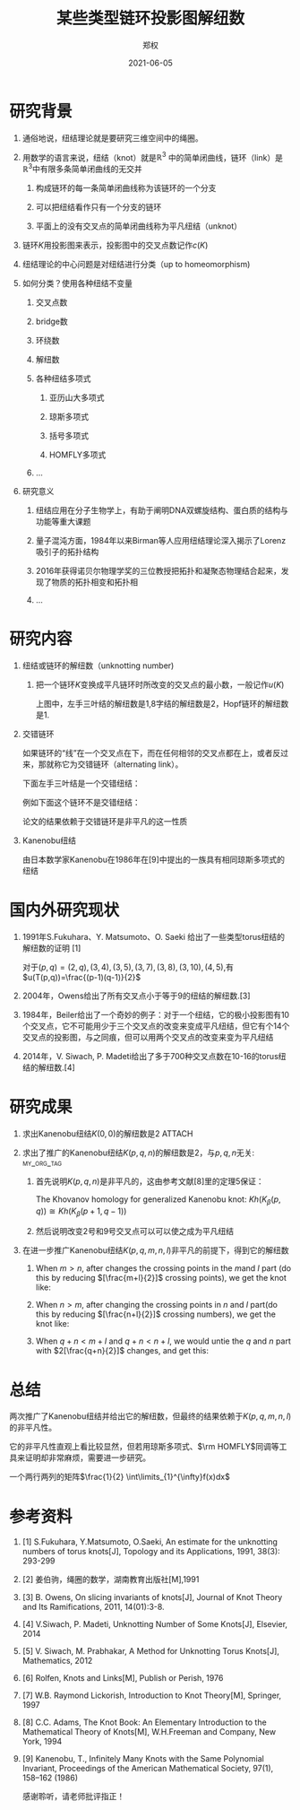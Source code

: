 #+title: 某些类型链环投影图解纽数
#+author: 郑权
#+email: 16271029@bjtu.edu.cn
#+date: 2021-06-05

#+latex_compiler: xelatex
#+options: H:1
#+latex_class: beamer
#+columns: %45ITEM %10BEAMER_env(Env) %10BEAMER_act(Act) %4BEAMER_col(Col) %8BEAMER_opt(Opt)
#+beamer_theme: default
#+beamer_color_theme:
#+beamer_font_theme:
#+beamer_inner_theme:
#+beamer_outer_theme:
#+beamer_header:
#+latex_class_options: [bigger]
#+beamer_frame_level: 3
#+latex_header: \usepackage{ctex}

#+reveal_theme: sky
#+reveal_init_options: slideNumber:true
#+reveal_hlevel: 2
#+options: reveal_single_file:t
#+select_tags: export
#+exclude_tags: noexport
* 研究背景
** 通俗地说，纽结理论就是要研究三维空间中的绳圈。
:PROPERTIES:
:ID:       de157e3c-139b-4fb5-9c86-cd7b376ebc6c
:END:

#+reveal: split

#+attr_html: :width 50% :height 50%
#+attr_org: :width 50% :height 50%
[[attachment:_20210411_145749screenshot.png]]
**  用数学的语言来说，纽结（knot）就是\(\mathbb{R}^{3}\) 中的简单闭曲线，链环（link）是\(\mathbb{R}^{3}\)中有限多条简单闭曲线的无交并
*** 构成链环的每一条简单闭曲线称为该链环的一个分支
*** 可以把纽结看作只有一个分支的链环
*** 平面上的没有交叉点的简单闭曲线称为平凡纽结（unknot）
#+reveal: split
** 链环\(K\)用投影图来表示，投影图中的交叉点数记作\(c(K)\)
:PROPERTIES:
:ID:       9e0ba749-6979-40c8-943d-f4d86b9b56aa
:END:
#+attr_org: :width 50% :height 50%
#+attr_html: :width 50% :height 50%
[[attachment:_20210411_211308screenshot.png]]

#+reveal: split
** 纽结理论的中心问题是对纽结进行分类（up to homeomorphism)
#+attr_org: :width 50% :height 50%
#+attr_html: :width 50% :height 50%
[[https://gitee.com/Vitaly/img/raw/master/images/E_86xTOVgA0jsag.jpeg]]
#+reveal: split
** 如何分类？使用各种纽结不变量
*** 交叉点数
*** bridge数
*** 环绕数
*** 解纽数
*** 各种纽结多项式
**** 亚历山大多项式
**** 琼斯多项式
**** 括号多项式
**** HOMFLY多项式
*** ...
#+reveal: split
** 研究意义
*** 纽结应用在分子生物学上，有助于阐明DNA双螺旋结构、蛋白质的结构与功能等重大课题
*** 量子混沌方面，1984年以来Birman等人应用纽结理论深入揭示了Lorenz吸引子的拓扑结构
*** 2016年获得诺贝尔物理学奖的三位教授把拓扑和凝聚态物理结合起来，发现了物质的拓扑相变和拓扑相
*** ...
* 研究内容
** 纽结或链环的解纽数（unknotting number)
*** 把一个链环\(K\)变换成平凡链环时所改变的交叉点的最小数，一般记作\(u(K)\)
#+reveal: split
#+attr_org: :width 50% :height 50%
#+attr_html: :width 50% :height 50%
[[https://gitee.com/Vitaly/img/raw/master/images/FA1TcsSVcAQZ2Bj.jpeg]]

上图中，左手三叶结的解纽数是1,8字结的解纽数是2，Hopf链环的解纽数是1.
#+reveal: split

** 交错链环
:PROPERTIES:
:ID:       299f1f51-05f0-445a-a7cf-ec62a618f87f
:END:
如果链环的“线”在一个交叉点在下，而在任何相邻的交叉点都在上，或者反过来，那就称它为交错链环（alternating link）。
#+reveal: split
下面左手三叶结是一个交错纽结：
#+attr_org: :width 50% :height 50%
#+attr_html: :width 50% :height 50%
[[attachment:_20210605_110121screenshot.png]]

#+reveal: split
例如下面这个链环不是交错纽结：
#+attr_org: :width 50% :height 50%
#+attr_html: :width 50% :height 50%
[[attachment:_20210605_083014screenshot.png]]
#+reveal: split
论文的结果依赖于交错链环是非平凡的这一性质
#+reveal: split
** Kanenobu纽结
由日本数学家Kanenobu在1986年在[9]中提出的一族具有相同琼斯多项式的纽结
#+reveal: split
#+attr_org: :width 50% :height 50%
#+attr_html: :width 50% :height 50%
[[https://gitee.com/Vitaly/img/raw/master/anime.jpg]]

* 国内外研究现状
** 1991年S.Fukuhara、Y. Matsumoto、O. Saeki 给出了一些类型torus纽结的解纽数的证明 [1]
对于\((p,q)=(2,q),(3,4),(3,5),(3,7),(3,8),(3,10),(4,5)\),有
\(u(T(p,q))=\frac{(p-1)(q-1)}{2}\)
#+reveal: split
** 2004年，Owens给出了所有交叉点小于等于9的纽结的解纽数.[3]
** 1984年，Beiler给出了一个奇妙的例子：对于一个纽结，它的极小投影图有10个交叉点，它不可能用少于三个交叉点的改变来变成平凡纽结，但它有个14个交叉点的投影图，与之同痕，但可以用两个交叉点的改变来变为平凡纽结
** 2014年，V. Siwach, P. Madeti给出了多于700种交叉点数在10-16的torus纽结的解纽数.[4]
* 研究成果
** 求出Kanenobu纽结\(K(0, 0)\)的解纽数是2 :ATTACH:
:PROPERTIES:
:ID:       3e0d404b-0b10-45ad-8da1-9b6b25beacf6
:END:
#+reveal: split
:PROPERTIES:
:ID:       cbef0049-b628-4f6d-8671-a3b10a2d8ce7
:END:
#+attr_html: :width 50% :height 50%
#+attr_org: :width 50% :height 50%
[[attachment:_20210625_084436screenshot.png]]
#+reveal: split
** 求出了推广的Kanenobu纽结\(K(p, q, n)\)的解纽数是2，与\(p, q, n\)无关: :my_org_tag:
*** 首先说明\(K(p, q, n)\)是非平凡的，这由参考文献[8]里的定理5保证：
The Khovanov homology for generalized Kanenobu knot:
\(Kh(K_{\beta}(p,q)) \cong Kh(K_{\beta}(p+1, q-1))\)
*** 然后说明改变2号和9号交叉点可以可以使之成为平凡纽结
#+reveal: split


** 在进一步推广Kanenobu纽结\(K(p, q, m, n, l)\)非平凡的前提下，得到它的解纽数
:PROPERTIES:
:ID:       66a09525-7b6b-41b8-b11a-fac7dcd37c33
:END:
#+attr_html: :width 50% :height 50%
[[attachment:_20210605_070844screenshot.png]]
#+reveal: split

*** When \(m>n\), after changes the crossing points in the \(m\)and \(l\) part (do this by reducing \([\frac{m+l}{2}]\) crossing points), we get the knot like:

[[attachment:_20210605_071429screenshot.png]]


#+reveal: split
*** When \(n>m\), after changing the crossing points in \(n\) and \(l\) part(do this by reducing \([\frac{n+l}{2}]\) crossing numbers), we get the knot like:
#+attr_html: :width 50% :height 50%
#+attr_org: :width 50% :height 50%
[[attachment:_20210605_071532screenshot.png]]

#+reveal: split
*** When \(q + n < m + l\) and \(q + n < n + l\), we would untie the \(q\) and \(n\) part with \(2[\frac{q+n}{2}]\) changes, and get this:
#+attr_html: :width 50% :height 50%
[[attachment:_20210605_071607screenshot.png]]

#+reveal: split
* 总结
两次推广了Kanenobu纽结并给出它的解纽数，但最终的结果依赖于\(K(p, q, m, n, l)\)的非平凡性。

它的非平凡性直观上看比较显然，但若用琼斯多项式、\(\rm HOMFLY\)同调等工具来证明却非常麻烦，需要进一步研究。

一个两行两列的矩阵\(\frac{1}{2} \int\limits_{1}^{\infty}f(x)dx\)
\begin{equation}
\label{eq:1}
x ^{2} + y^{2} = z^{2}
\end{equation}
\begin{table}[htbp]
\caption[]{\label{tab:2} }
\vspace{4mm}
0 & 1 \\
1 & 0
\end{table}

* 参考资料
** [1] S.Fukuhara, Y.Matsumoto, O.Saeki, An estimate for the unknotting numbers of torus knots[J], Topology and its Applications, 1991, 38(3): 293-299
** [2] 姜伯驹，绳圈的数学，湖南教育出版社[M],1991
** [3] B. Owens, On slicing invariants of knots[J], Journal of Knot Theory and Its Ramifications, 2011, 14(01):3-8.
** [4] V.Siwach, P. Madeti, Unknotting Number of Some Knots[J], Elsevier, 2014
#+reveal: split
** [5] V. Siwach, M. Prabhakar, A Method for Unknotting Torus Knots[J], Mathematics, 2012
** [6] Rolfen, Knots and Links[M], Publish or Perish, 1976
** [7] W.B. Raymond Lickorish, Introduction to Knot Theory[M], Springer, 1997
** [8] C.C. Adams, The Knot Book: An Elementary Introduction to the Mathematical Theory of Knots[M], W.H.Freeman and Company, New York, 1994
** [9] Kanenobu, T., Infinitely Many Knots with the Same Polynomial Invariant, Proceedings of the American Mathematical Society, 97(1), 158–162 (1986)

#+reveal: split
感谢聆听，请老师批评指正！
